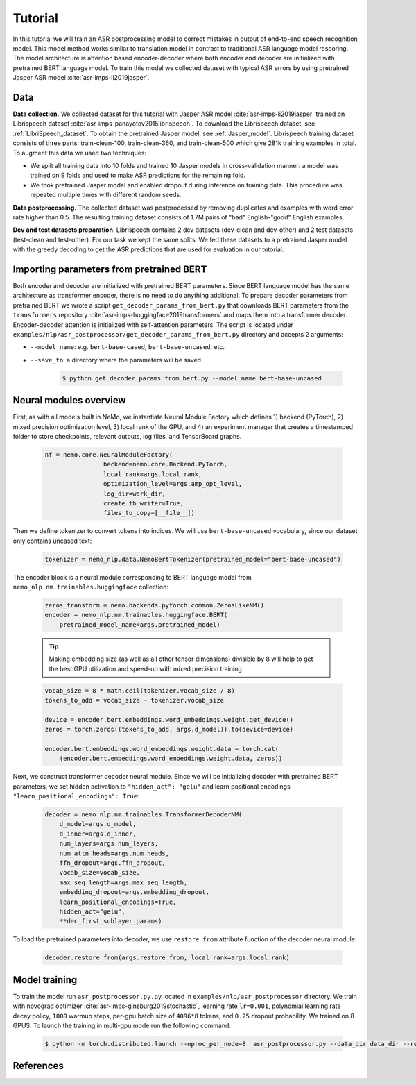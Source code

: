 Tutorial
===========================

In this tutorial we will train an ASR postprocessing model to correct mistakes in
output of end-to-end speech recognition model. This model method works similar to translation model in contrast to traditional ASR language model rescoring.
The model architecture is attention based encoder-decoder where both encoder and decoder are initialized with pretrained BERT language model.
To train this model we collected dataset with typical ASR errors by using pretrained Jasper ASR model :cite:`asr-imps-li2019jasper`.

Data
-----------
**Data collection.** We collected dataset for this tutorial with Jasper ASR model
:cite:`asr-imps-li2019jasper` trained on Librispeech dataset :cite:`asr-imps-panayotov2015librispeech`.
To download the Librispeech dataset, see :ref:`LibriSpeech_dataset`.
To obtain the pretrained Jasper model, see :ref:`Jasper_model`.
Librispeech training dataset consists of three parts: train-clean-100, train-clean-360, and train-clean-500 which give 281k training examples in total.
To augment this data we used two techniques:

* We split all training data into 10 folds and trained 10 Jasper models in cross-validation manner: a model was trained on 9 folds and used to make ASR predictions for the remaining fold.

* We took pretrained Jasper model and enabled dropout during inference on training data. This procedure was repeated multiple times with different random seeds.

**Data postprocessing.** The collected dataset was postprocessed by removing duplicates
and examples with word error rate higher than 0.5.
The resulting training dataset consists of 1.7M pairs of "bad" English-"good" English examples.

**Dev and test datasets preparation**. Librispeech contains 2 dev datasets
(dev-clean and dev-other) and 2 test datasets (test-clean and test-other).
For our task we kept the same splits. We fed these datasets to a pretrained
Jasper model with the greedy decoding to get the ASR predictions that are used
for evaluation in our tutorial.

Importing parameters from pretrained BERT
-----------------------------------------
Both encoder and decoder are initialized with pretrained BERT parameters.
Since BERT language model has the same architecture as transformer encoder, there is no need to do anything additional.
To prepare decoder parameters from pretrained BERT we wrote a script ``get_decoder_params_from_bert.py`` that downloads BERT
parameters from the ``transformers`` repository :cite:`asr-imps-huggingface2019transformers` and maps them into a transformer decoder.
Encoder-decoder attention is initialized with self-attention parameters.
The script is located under ``examples/nlp/asr_postprocessor/get_decoder_params_from_bert.py`` directory and accepts 2 arguments:

* ``--model_name``: e.g. ``bert-base-cased``, ``bert-base-uncased``, etc.
* ``--save_to``: a directory where the parameters will be saved

    .. code-block:: bash

        $ python get_decoder_params_from_bert.py --model_name bert-base-uncased


Neural modules overview
--------------------------
First, as with all models built in NeMo, we instantiate Neural Module Factory which defines 1) backend (PyTorch), 2) mixed precision optimization level, 3)
local rank of the GPU, and 4) an experiment manager that creates a timestamped folder to store checkpoints, relevant outputs, log files, and TensorBoard graphs.

    .. code-block:: python

        nf = nemo.core.NeuralModuleFactory(
                        backend=nemo.core.Backend.PyTorch,
                        local_rank=args.local_rank,
                        optimization_level=args.amp_opt_level,
                        log_dir=work_dir,
                        create_tb_writer=True,
                        files_to_copy=[__file__])


Then we define tokenizer to convert tokens into indices. We will use ``bert-base-uncased`` vocabulary, since our dataset only contains uncased text:

    .. code-block:: python

        tokenizer = nemo_nlp.data.NemoBertTokenizer(pretrained_model="bert-base-uncased")


The encoder block is a neural module corresponding to BERT language model from
``nemo_nlp.nm.trainables.huggingface`` collection:

    .. code-block:: python

        zeros_transform = nemo.backends.pytorch.common.ZerosLikeNM()
        encoder = nemo_nlp.nm.trainables.huggingface.BERT(
            pretrained_model_name=args.pretrained_model)

    .. tip::
        Making embedding size (as well as all other tensor dimensions) divisible
        by 8 will help to get the best GPU utilization and speed-up with mixed precision training.

    .. code-block:: python

        vocab_size = 8 * math.ceil(tokenizer.vocab_size / 8)
        tokens_to_add = vocab_size - tokenizer.vocab_size
        
        device = encoder.bert.embeddings.word_embeddings.weight.get_device()
        zeros = torch.zeros((tokens_to_add, args.d_model)).to(device=device)

        encoder.bert.embeddings.word_embeddings.weight.data = torch.cat(
            (encoder.bert.embeddings.word_embeddings.weight.data, zeros))


Next, we construct transformer decoder neural module. Since we will be initializing decoder with pretrained BERT parameters, we set hidden activation to ``"hidden_act": "gelu"`` and
learn positional encodings ``"learn_positional_encodings": True``:

    .. code-block:: python

        decoder = nemo_nlp.nm.trainables.TransformerDecoderNM(
            d_model=args.d_model,
            d_inner=args.d_inner,
            num_layers=args.num_layers,
            num_attn_heads=args.num_heads,
            ffn_dropout=args.ffn_dropout,
            vocab_size=vocab_size,
            max_seq_length=args.max_seq_length,
            embedding_dropout=args.embedding_dropout,
            learn_positional_encodings=True,
            hidden_act="gelu",
            **dec_first_sublayer_params)

To load the pretrained parameters into decoder, we use ``restore_from`` attribute function of the decoder neural module:

    .. code-block:: python

        decoder.restore_from(args.restore_from, local_rank=args.local_rank)


Model training
--------------

To train the model run ``asr_postprocessor.py.py`` located in ``examples/nlp/asr_postprocessor`` directory. We train with novograd optimizer :cite:`asr-imps-ginsburg2019stochastic`,
learning rate ``lr=0.001``, polynomial learning rate decay policy, ``1000`` warmup steps, per-gpu batch size of ``4096*8`` tokens, and ``0.25`` dropout probability.
We trained on 8 GPUS. To launch the training in multi-gpu mode run the following command:

    .. code-block:: bash

        $ python -m torch.distributed.launch --nproc_per_node=8  asr_postprocessor.py --data_dir data_dir --restore_from bert-base-uncased_decoder.pt



References
------------------

.. bibliography:: nlp_all_refs.bib
    :style: plain
    :labelprefix: ASR-IMPROVEMENTS
    :keyprefix: asr-imps-    
